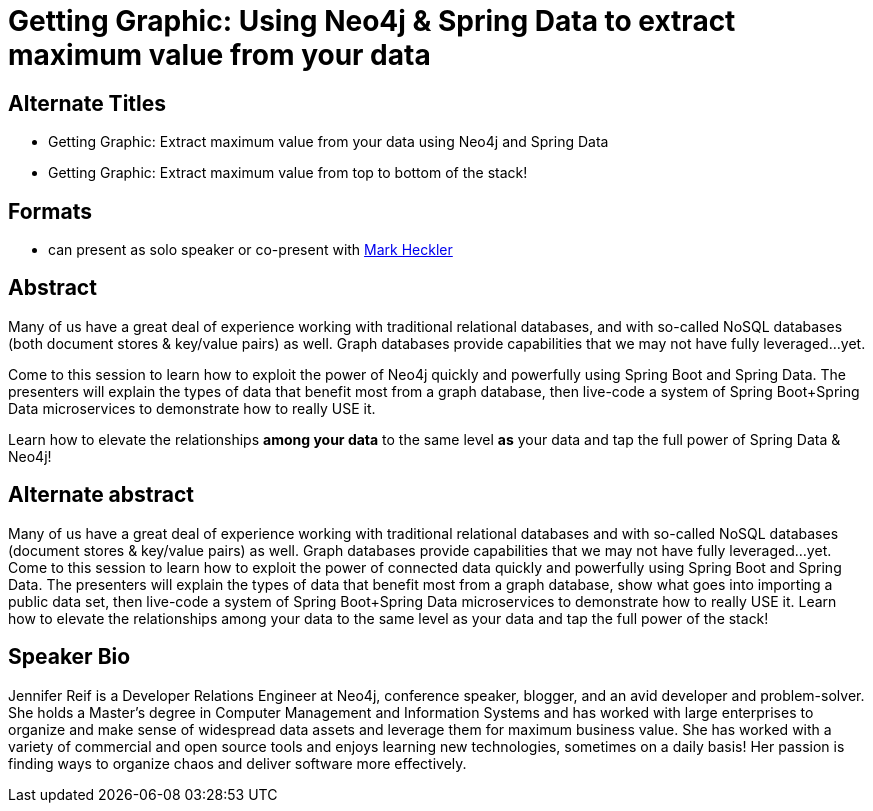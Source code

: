 = Getting Graphic: Using Neo4j & Spring Data to extract maximum value from your data

== Alternate Titles
* Getting Graphic: Extract maximum value from your data using Neo4j and Spring Data
* Getting Graphic: Extract maximum value from top to bottom of the stack!

== Formats
* can present as solo speaker or co-present with https://github.com/mkheck[Mark Heckler^]

== Abstract
Many of us have a great deal of experience working with traditional relational databases, and with so-called NoSQL databases (both document stores & key/value pairs) as well. Graph databases provide capabilities that we may not have fully leveraged...yet.

Come to this session to learn how to exploit the power of Neo4j quickly and powerfully using Spring Boot and Spring Data. The presenters will explain the types of data that benefit most from a graph database, then live-code a system of Spring Boot+Spring Data microservices to demonstrate how to really USE it.

Learn how to elevate the relationships *among your data* to the same level *as* your data and tap the full power of Spring Data & Neo4j!

== Alternate abstract
Many of us have a great deal of experience working with traditional relational databases and with so-called NoSQL databases (document stores & key/value pairs) as well. Graph databases provide capabilities that we may not have fully leveraged…​yet. Come to this session to learn how to exploit the power of connected data quickly and powerfully using Spring Boot and Spring Data. The presenters will explain the types of data that benefit most from a graph database, show what goes into importing a public data set, then live-code a system of Spring Boot+Spring Data microservices to demonstrate how to really USE it. Learn how to elevate the relationships among your data to the same level as your data and tap the full power of the stack!

== Speaker Bio
Jennifer Reif is a Developer Relations Engineer at Neo4j, conference speaker, blogger, and an avid developer and problem-solver.
She holds a Master’s degree in Computer Management and Information Systems and has worked with large enterprises to organize and make sense of widespread data assets and leverage them for maximum business value.
She has worked with a variety of commercial and open source tools and enjoys learning new technologies, sometimes on a daily basis!
Her passion is finding ways to organize chaos and deliver software more effectively.